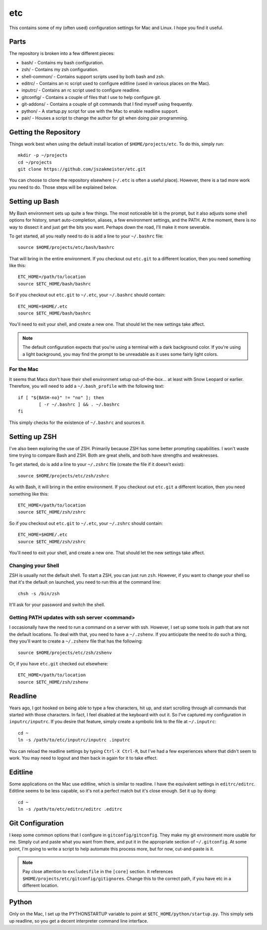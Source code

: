 etc
###

This contains some of my (often used) configuration settings for Mac and
Linux.  I hope you find it useful.

Parts
=====

The repository is broken into a few different pieces:

* bash/ - Contains my bash configuration.
* zsh/ - Contains my zsh configuration.
* shell-common/ - Contains support scripts used by both bash and zsh.
* editrc/ - Contains an rc script used to configure editline (used in
  various places on the Mac).
* inputrc/ - Contains an rc script used to configure readline.
* gitconfig/ - Contains a couple of files that I use to help configure git.
* git-addons/ - Contains a couple of git commands that I find myself using
  frequently.
* python/ - A startup.py script for use with the Mac to enable readline support.
* pair/ - Houses a script to change the author for git when doing pair
  programming.


Getting the Repository
======================

Things work best when using the default install location of
``$HOME/projects/etc``.  To do this, simply run::

  mkdir -p ~/projects
  cd ~/projects
  git clone https://github.com/jszakmeister/etc.git

You can choose to clone the repository elsewhere (``~/.etc`` is often a
useful place).  However, there is a tad more work you need to do.  Those steps
will be explained below.


Setting up Bash
===============

My Bash environment sets up quite a few things.  The most noticeable bit is the
prompt, but it also adjusts some shell options for history, smart
auto-completion, aliases, a few environment settings, and the PATH.  At the
moment, there is no way to dissect it and just get the bits you want.  Perhaps
down the road, I'll make it more severable.

To get started, all you really need to do is add a line to your ``~/.bashrc``
file::

  source $HOME/projects/etc/bash/bashrc

That will bring in the entire environment.  If you checkout out ``etc.git`` to a
different location, then you need something like this::

  ETC_HOME=/path/to/location
  source $ETC_HOME/bash/bashrc

So if you checkout out ``etc.git`` to ``~/.etc``, your ``~/.bashrc`` should
contain::

  ETC_HOME=$HOME/.etc
  source $ETC_HOME/bash/bashrc

You'll need to exit your shell, and create a new one.  That should let the new
settings take affect.

.. note:: The default configuration expects that you're using a terminal with
   a dark background color.  If you're using a light background, you may find
   the prompt to be unreadable as it uses some fairly light colors.


For the Mac
-----------

It seems that Macs don't have their shell environment setup out-of-the-box...
at least with Snow Leopard or earlier.  Therefore, you will need to add a
``~/.bash_profile`` with the following text::

  if [ "${BASH-no}" != "no" ]; then
          [ -r ~/.bashrc ] && . ~/.bashrc
  fi

This simply checks for the existence of ``~/.bashrc`` and sources it.


Setting up ZSH
==============

I've also been exploring the use of ZSH.  Primarily because ZSH has some better
prompting capabilities.  I won't waste time trying to compare Bash and ZSH.
Both are great shells, and both have strengths and weaknesses.

To get started, do is add a line to your ``~/.zshrc`` file (create the file if
it doesn't exist)::

  source $HOME/projects/etc/zsh/zshrc

As with Bash, it will bring in the entire environment.  If you checkout out
``etc.git`` a different location, then you need something like this::

  ETC_HOME=/path/to/location
  source $ETC_HOME/zsh/zshrc

So if you checkout out ``etc.git`` to ``~/.etc``, your ``~/.zshrc`` should
contain::

  ETC_HOME=$HOME/.etc
  source $ETC_HOME/zsh/zshrc

You'll need to exit your shell, and create a new one.  That should let the new
settings take affect.

Changing your Shell
-------------------

ZSH is usually not the default shell.  To start a ZSH, you can just run ``zsh``.
However, if you want to change your shell so that it's the default on launched,
you need to run this at the command line::

  chsh -s /bin/zsh

It'll ask for your password and switch the shell.

Getting PATH updates with ssh server <command>
----------------------------------------------

I occasionally have the need to run a command on a server with ssh.  However, I
set up some tools in path that are not the default locations.  To deal with
that, you need to have a ``~/.zshenv``.  If you anticipate the need to do such
a thing, they you'll want to create a ``~/.zshenv`` file that has the
following::

  source $HOME/projects/etc/zsh/zshenv

Or, if you have ``etc.git`` checked out elsewhere::

  ETC_HOME=/path/to/location
  source $ETC_HOME/zsh/zshenv


Readline
========

Years ago, I got hooked on being able to type a few characters, hit up, and
start scrolling through all commands that started with those characters.  In
fact, I feel disabled at the keyboard with out it.  So I've captured my
configuration in ``inputrc/inputrc``.  If you desire that feature, simply create
a symbolic link to the file at ``~/.inputrc``::

  cd ~
  ln -s /path/to/etc/inputrc/inputrc .inputrc

You can reload the readline settings by typing ``Ctrl-X Ctrl-R``, but I've had a
few experiences where that didn't seem to work.  You may need to logout and then
back in again for it to take effect.


Editline
========

Some applications on the Mac use editline, which is similar to readline.  I have
the equivalent settings in ``editrc/editrc``.  Editline seems to be less
capable, so it's not a perfect match but it's close enough.  Set it up by
doing::

  cd ~
  ln -s /path/to/etc/editrc/editrc .editrc


Git Configuration
=================

I keep some common options that I configure in ``gitconfig/gitconfig``.  They
make my git environment more usable for me.  Simply cut and paste what you want
from there, and put it in the appropriate section of ``~/.gitconfig``.  At some
point, I'm going to write a script to help automate this process more, but for
now, cut-and-paste is it.

.. note:: Pay close attention to ``excludesfile`` in the ``[core]`` section.
   It references ``$HOME/projects/etc/gitconfig/gitignores``.  Change this to
   the correct path, if you have etc in a different location.


Python
======

Only on the Mac, I set up the PYTHONSTARTUP variable to point at
``$ETC_HOME/python/startup.py``.  This simply sets up readline, so you get a
decent interpreter command line interface.
